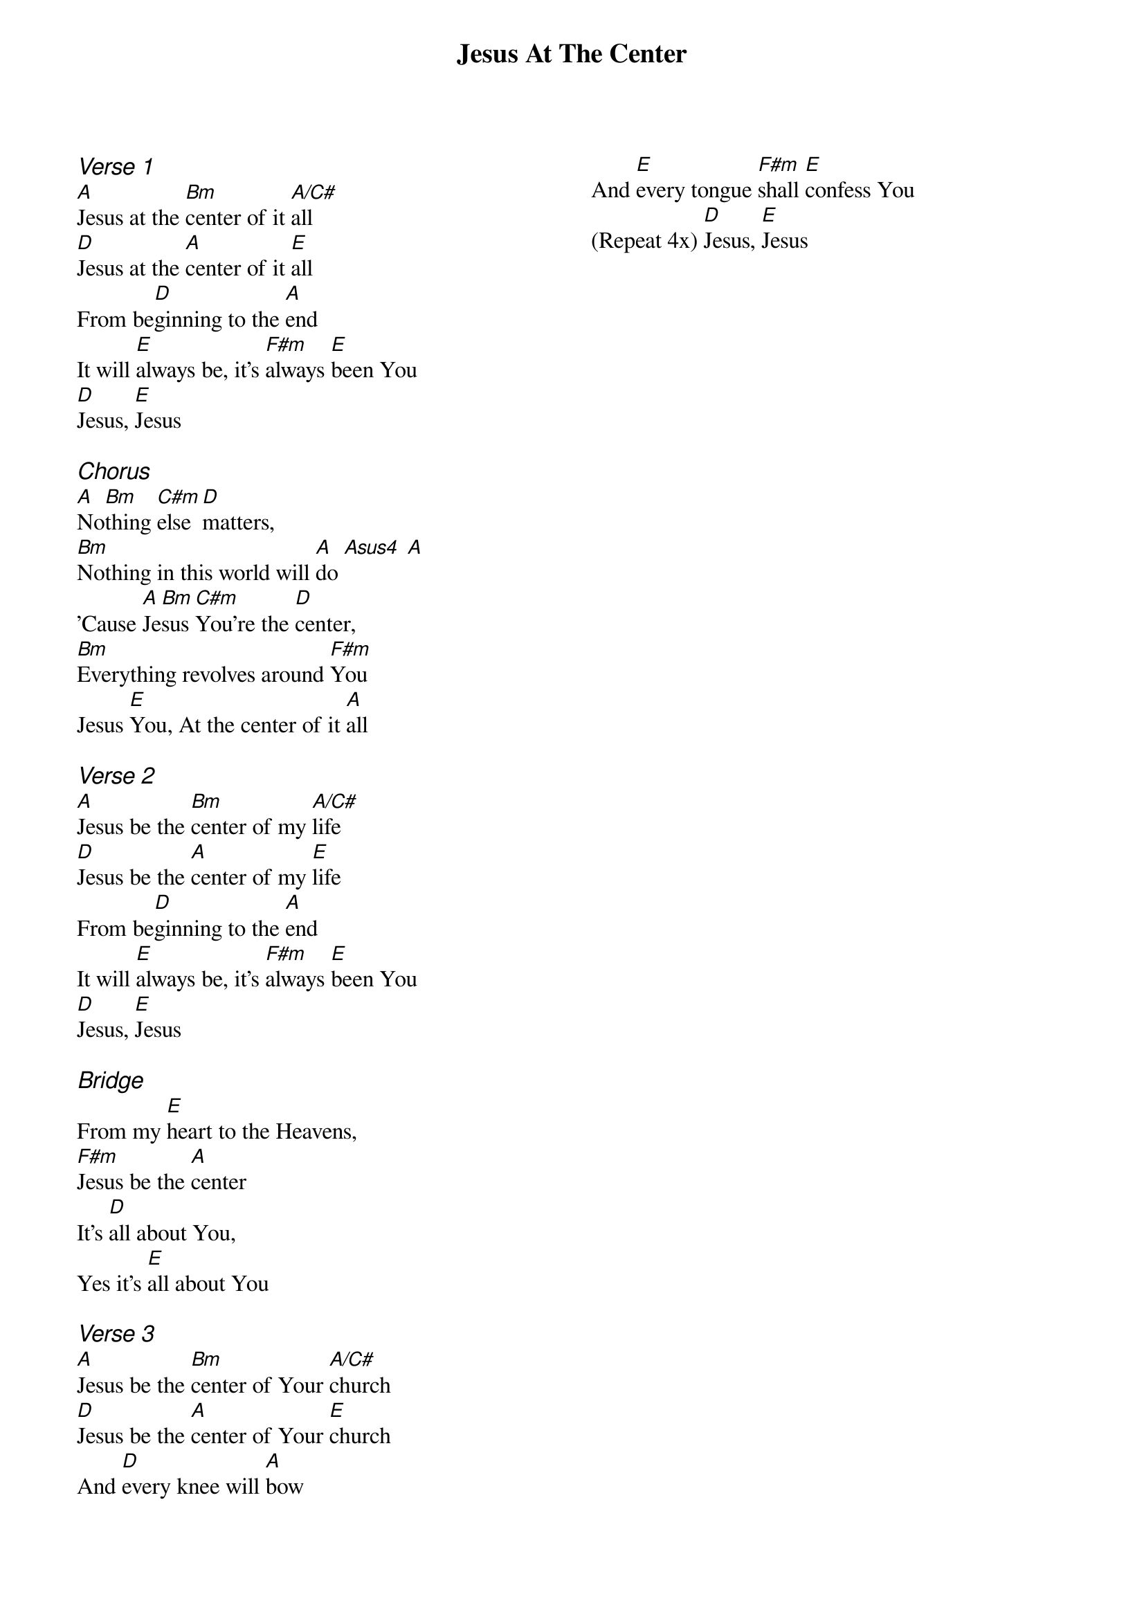 {title: Jesus At The Center}
{ng}
{columns: 2}

{ci:Verse 1}
[A]Jesus at the [Bm]center of it [A/C#]all
[D]Jesus at the [A]center of it [E]all
From be[D]ginning to the [A]end
It will [E]always be, it's [F#m]always [E]been You
[D]Jesus, [E]Jesus

{ci:Chorus}
[A]No[Bm]thing [C#m]else [D]matters,
[Bm]Nothing in this world will [A]do [Asus4] [A]
'Cause [A]Je[Bm]sus [C#m]You're the [D]center,
[Bm]Everything revolves around [F#m]You
Jesus [E]You, At the center of it [A]all

{ci:Verse 2}
[A]Jesus be the [Bm]center of my [A/C#]life
[D]Jesus be the [A]center of my [E]life
From be[D]ginning to the [A]end
It will [E]always be, it's [F#m]always [E]been You
[D]Jesus, [E]Jesus

{ci:Bridge}
From my [E]heart to the Heavens,
[F#m]Jesus be the [A]center
It's [D]all about You,
Yes it's [E]all about You

{ci:Verse 3}
[A]Jesus be the [Bm]center of Your [A/C#]church
[D]Jesus be the [A]center of Your [E]church
And [D]every knee will [A]bow
And [E]every tongue [F#m]shall [E]confess You
(Repeat 4x) [D]Jesus, [E]Jesus
